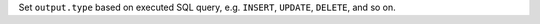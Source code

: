 Set ``output.type`` based on executed SQL query, e.g. ``INSERT``, ``UPDATE``, ``DELETE``, and so on.
